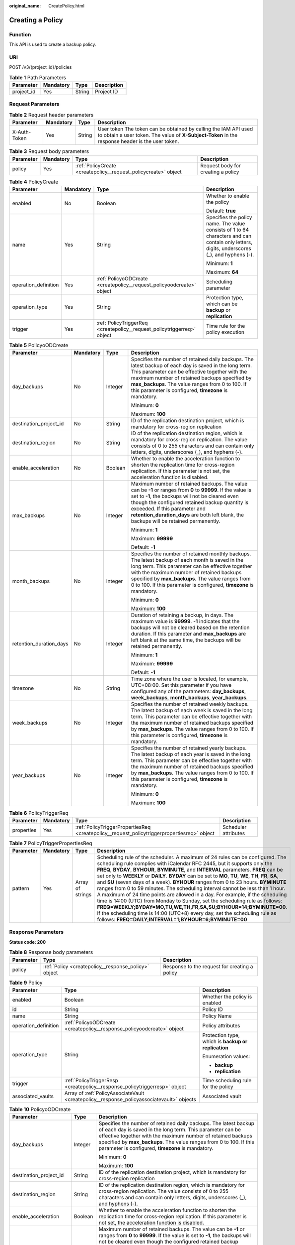 :original_name: CreatePolicy.html

.. _CreatePolicy:

Creating a Policy
=================

Function
--------

This API is used to create a backup policy.

URI
---

POST /v3/{project_id}/policies

.. table:: **Table 1** Path Parameters

   ========== ========= ====== ===========
   Parameter  Mandatory Type   Description
   ========== ========= ====== ===========
   project_id Yes       String Project ID
   ========== ========= ====== ===========

Request Parameters
------------------

.. table:: **Table 2** Request header parameters

   +--------------+-----------+--------+---------------------------------------------------------------------------------------------------------------------------------------------------------------------+
   | Parameter    | Mandatory | Type   | Description                                                                                                                                                         |
   +==============+===========+========+=====================================================================================================================================================================+
   | X-Auth-Token | Yes       | String | User token The token can be obtained by calling the IAM API used to obtain a user token. The value of **X-Subject-Token** in the response header is the user token. |
   +--------------+-----------+--------+---------------------------------------------------------------------------------------------------------------------------------------------------------------------+

.. table:: **Table 3** Request body parameters

   +-----------+-----------+-----------------------------------------------------------------+------------------------------------+
   | Parameter | Mandatory | Type                                                            | Description                        |
   +===========+===========+=================================================================+====================================+
   | policy    | Yes       | :ref:`PolicyCreate <createpolicy__request_policycreate>` object | Request body for creating a policy |
   +-----------+-----------+-----------------------------------------------------------------+------------------------------------+

.. _createpolicy__request_policycreate:

.. table:: **Table 4** PolicyCreate

   +----------------------+-----------------+-------------------------------------------------------------------------+---------------------------------------------------------------------------------------------------------------------------------------------+
   | Parameter            | Mandatory       | Type                                                                    | Description                                                                                                                                 |
   +======================+=================+=========================================================================+=============================================================================================================================================+
   | enabled              | No              | Boolean                                                                 | Whether to enable the policy                                                                                                                |
   |                      |                 |                                                                         |                                                                                                                                             |
   |                      |                 |                                                                         | Default: **true**                                                                                                                           |
   +----------------------+-----------------+-------------------------------------------------------------------------+---------------------------------------------------------------------------------------------------------------------------------------------+
   | name                 | Yes             | String                                                                  | Specifies the policy name. The value consists of 1 to 64 characters and can contain only letters, digits, underscores (_), and hyphens (-). |
   |                      |                 |                                                                         |                                                                                                                                             |
   |                      |                 |                                                                         | Minimum: **1**                                                                                                                              |
   |                      |                 |                                                                         |                                                                                                                                             |
   |                      |                 |                                                                         | Maximum: **64**                                                                                                                             |
   +----------------------+-----------------+-------------------------------------------------------------------------+---------------------------------------------------------------------------------------------------------------------------------------------+
   | operation_definition | Yes             | :ref:`PolicyoODCreate <createpolicy__request_policyoodcreate>` object   | Scheduling parameter                                                                                                                        |
   +----------------------+-----------------+-------------------------------------------------------------------------+---------------------------------------------------------------------------------------------------------------------------------------------+
   | operation_type       | Yes             | String                                                                  | Protection type, which can be **backup** or **replication**                                                                                 |
   +----------------------+-----------------+-------------------------------------------------------------------------+---------------------------------------------------------------------------------------------------------------------------------------------+
   | trigger              | Yes             | :ref:`PolicyTriggerReq <createpolicy__request_policytriggerreq>` object | Time rule for the policy execution                                                                                                          |
   +----------------------+-----------------+-------------------------------------------------------------------------+---------------------------------------------------------------------------------------------------------------------------------------------+

.. _createpolicy__request_policyoodcreate:

.. table:: **Table 5** PolicyoODCreate

   +-------------------------+-----------------+-----------------+-------------------------------------------------------------------------------------------------------------------------------------------------------------------------------------------------------------------------------------------------------------------------------------------------------------------------------------------------+
   | Parameter               | Mandatory       | Type            | Description                                                                                                                                                                                                                                                                                                                                     |
   +=========================+=================+=================+=================================================================================================================================================================================================================================================================================================================================================+
   | day_backups             | No              | Integer         | Specifies the number of retained daily backups. The latest backup of each day is saved in the long term. This parameter can be effective together with the maximum number of retained backups specified by **max_backups**. The value ranges from 0 to 100. If this parameter is configured, **timezone** is mandatory.                         |
   |                         |                 |                 |                                                                                                                                                                                                                                                                                                                                                 |
   |                         |                 |                 | Minimum: **0**                                                                                                                                                                                                                                                                                                                                  |
   |                         |                 |                 |                                                                                                                                                                                                                                                                                                                                                 |
   |                         |                 |                 | Maximum: **100**                                                                                                                                                                                                                                                                                                                                |
   +-------------------------+-----------------+-----------------+-------------------------------------------------------------------------------------------------------------------------------------------------------------------------------------------------------------------------------------------------------------------------------------------------------------------------------------------------+
   | destination_project_id  | No              | String          | ID of the replication destination project, which is mandatory for cross-region replication                                                                                                                                                                                                                                                      |
   +-------------------------+-----------------+-----------------+-------------------------------------------------------------------------------------------------------------------------------------------------------------------------------------------------------------------------------------------------------------------------------------------------------------------------------------------------+
   | destination_region      | No              | String          | ID of the replication destination region, which is mandatory for cross-region replication. The value consists of 0 to 255 characters and can contain only letters, digits, underscores (_), and hyphens (-).                                                                                                                                    |
   +-------------------------+-----------------+-----------------+-------------------------------------------------------------------------------------------------------------------------------------------------------------------------------------------------------------------------------------------------------------------------------------------------------------------------------------------------+
   | enable_acceleration     | No              | Boolean         | Whether to enable the acceleration function to shorten the replication time for cross-region replication. If this parameter is not set, the acceleration function is disabled.                                                                                                                                                                  |
   +-------------------------+-----------------+-----------------+-------------------------------------------------------------------------------------------------------------------------------------------------------------------------------------------------------------------------------------------------------------------------------------------------------------------------------------------------+
   | max_backups             | No              | Integer         | Maximum number of retained backups. The value can be **-1** or ranges from **0** to **99999**. If the value is set to **-1**, the backups will not be cleared even though the configured retained backup quantity is exceeded. If this parameter and **retention_duration_days** are both left blank, the backups will be retained permanently. |
   |                         |                 |                 |                                                                                                                                                                                                                                                                                                                                                 |
   |                         |                 |                 | Minimum: **1**                                                                                                                                                                                                                                                                                                                                  |
   |                         |                 |                 |                                                                                                                                                                                                                                                                                                                                                 |
   |                         |                 |                 | Maximum: **99999**                                                                                                                                                                                                                                                                                                                              |
   |                         |                 |                 |                                                                                                                                                                                                                                                                                                                                                 |
   |                         |                 |                 | Default: **-1**                                                                                                                                                                                                                                                                                                                                 |
   +-------------------------+-----------------+-----------------+-------------------------------------------------------------------------------------------------------------------------------------------------------------------------------------------------------------------------------------------------------------------------------------------------------------------------------------------------+
   | month_backups           | No              | Integer         | Specifies the number of retained monthly backups. The latest backup of each month is saved in the long term. This parameter can be effective together with the maximum number of retained backups specified by **max_backups**. The value ranges from 0 to 100. If this parameter is configured, **timezone** is mandatory.                     |
   |                         |                 |                 |                                                                                                                                                                                                                                                                                                                                                 |
   |                         |                 |                 | Minimum: **0**                                                                                                                                                                                                                                                                                                                                  |
   |                         |                 |                 |                                                                                                                                                                                                                                                                                                                                                 |
   |                         |                 |                 | Maximum: **100**                                                                                                                                                                                                                                                                                                                                |
   +-------------------------+-----------------+-----------------+-------------------------------------------------------------------------------------------------------------------------------------------------------------------------------------------------------------------------------------------------------------------------------------------------------------------------------------------------+
   | retention_duration_days | No              | Integer         | Duration of retaining a backup, in days. The maximum value is **99999**. **-1** indicates that the backups will not be cleared based on the retention duration. If this parameter and **max_backups** are left blank at the same time, the backups will be retained permanently.                                                                |
   |                         |                 |                 |                                                                                                                                                                                                                                                                                                                                                 |
   |                         |                 |                 | Minimum: **1**                                                                                                                                                                                                                                                                                                                                  |
   |                         |                 |                 |                                                                                                                                                                                                                                                                                                                                                 |
   |                         |                 |                 | Maximum: **99999**                                                                                                                                                                                                                                                                                                                              |
   |                         |                 |                 |                                                                                                                                                                                                                                                                                                                                                 |
   |                         |                 |                 | Default: **-1**                                                                                                                                                                                                                                                                                                                                 |
   +-------------------------+-----------------+-----------------+-------------------------------------------------------------------------------------------------------------------------------------------------------------------------------------------------------------------------------------------------------------------------------------------------------------------------------------------------+
   | timezone                | No              | String          | Time zone where the user is located, for example, UTC+08:00. Set this parameter if you have configured any of the parameters: **day_backups**, **week_backups**, **month_backups**, **year_backups**.                                                                                                                                           |
   +-------------------------+-----------------+-----------------+-------------------------------------------------------------------------------------------------------------------------------------------------------------------------------------------------------------------------------------------------------------------------------------------------------------------------------------------------+
   | week_backups            | No              | Integer         | Specifies the number of retained weekly backups. The latest backup of each week is saved in the long term. This parameter can be effective together with the maximum number of retained backups specified by **max_backups**. The value ranges from 0 to 100. If this parameter is configured, **timezone** is mandatory.                       |
   +-------------------------+-----------------+-----------------+-------------------------------------------------------------------------------------------------------------------------------------------------------------------------------------------------------------------------------------------------------------------------------------------------------------------------------------------------+
   | year_backups            | No              | Integer         | Specifies the number of retained yearly backups. The latest backup of each year is saved in the long term. This parameter can be effective together with the maximum number of retained backups specified by **max_backups**. The value ranges from 0 to 100. If this parameter is configured, **timezone** is mandatory.                       |
   |                         |                 |                 |                                                                                                                                                                                                                                                                                                                                                 |
   |                         |                 |                 | Minimum: **0**                                                                                                                                                                                                                                                                                                                                  |
   |                         |                 |                 |                                                                                                                                                                                                                                                                                                                                                 |
   |                         |                 |                 | Maximum: **100**                                                                                                                                                                                                                                                                                                                                |
   +-------------------------+-----------------+-----------------+-------------------------------------------------------------------------------------------------------------------------------------------------------------------------------------------------------------------------------------------------------------------------------------------------------------------------------------------------+

.. _createpolicy__request_policytriggerreq:

.. table:: **Table 6** PolicyTriggerReq

   +------------+-----------+---------------------------------------------------------------------------------------------+----------------------+
   | Parameter  | Mandatory | Type                                                                                        | Description          |
   +============+===========+=============================================================================================+======================+
   | properties | Yes       | :ref:`PolicyTriggerPropertiesReq <createpolicy__request_policytriggerpropertiesreq>` object | Scheduler attributes |
   +------------+-----------+---------------------------------------------------------------------------------------------+----------------------+

.. _createpolicy__request_policytriggerpropertiesreq:

.. table:: **Table 7** PolicyTriggerPropertiesReq

   +-----------+-----------+------------------+-------------------------------------------------------------------------------------------------------------------------------------------------------------------------------------------------------------------------------------------------------------------------------------------------------------------------------------------------------------------------------------------------------------------------------------------------------------------------------------------------------------------------------------------------------------------------------------------------------------------------------------------------------------------------------------------------------------------------------------------------------------------------------------------------------------------------------------------------------------------------------------------------------------------+
   | Parameter | Mandatory | Type             | Description                                                                                                                                                                                                                                                                                                                                                                                                                                                                                                                                                                                                                                                                                                                                                                                                                                                                                                       |
   +===========+===========+==================+===================================================================================================================================================================================================================================================================================================================================================================================================================================================================================================================================================================================================================================================================================================================================================================================================================================================================================================================+
   | pattern   | Yes       | Array of strings | Scheduling rule of the scheduler. A maximum of 24 rules can be configured. The scheduling rule complies with iCalendar RFC 2445, but it supports only the **FREQ**, **BYDAY**, **BYHOUR**, **BYMINUTE**, and **INTERVAL** parameters. **FREQ** can be set only to **WEEKLY** or **DAILY**. **BYDAY** can be set to **MO**, **TU**, **WE**, **TH**, **FR**, **SA**, and **SU** (seven days of a week). **BYHOUR** ranges from 0 to 23 hours. **BYMINUTE** ranges from 0 to 59 minutes. The scheduling interval cannot be less than 1 hour. A maximum of 24 time points are allowed in a day. For example, if the scheduling time is 14:00 (UTC) from Monday to Sunday, set the scheduling rule as follows: **FREQ=WEEKLY;BYDAY=MO,TU,WE,TH,FR,SA,SU;BYHOUR=14;BYMINUTE=00**. If the scheduling time is 14:00 (UTC+8) every day, set the scheduling rule as follows: **FREQ=DAILY;INTERVAL=1;BYHOUR=6;BYMINUTE=00** |
   +-----------+-----------+------------------+-------------------------------------------------------------------------------------------------------------------------------------------------------------------------------------------------------------------------------------------------------------------------------------------------------------------------------------------------------------------------------------------------------------------------------------------------------------------------------------------------------------------------------------------------------------------------------------------------------------------------------------------------------------------------------------------------------------------------------------------------------------------------------------------------------------------------------------------------------------------------------------------------------------------+

Response Parameters
-------------------

**Status code: 200**

.. table:: **Table 8** Response body parameters

   +-----------+------------------------------------------------------+-----------------------------------------------+
   | Parameter | Type                                                 | Description                                   |
   +===========+======================================================+===============================================+
   | policy    | :ref:`Policy <createpolicy__response_policy>` object | Response to the request for creating a policy |
   +-----------+------------------------------------------------------+-----------------------------------------------+

.. _createpolicy__response_policy:

.. table:: **Table 9** Policy

   +-----------------------+--------------------------------------------------------------------------------------------+-----------------------------------------------------+
   | Parameter             | Type                                                                                       | Description                                         |
   +=======================+============================================================================================+=====================================================+
   | enabled               | Boolean                                                                                    | Whether the policy is enabled                       |
   +-----------------------+--------------------------------------------------------------------------------------------+-----------------------------------------------------+
   | id                    | String                                                                                     | Policy ID                                           |
   +-----------------------+--------------------------------------------------------------------------------------------+-----------------------------------------------------+
   | name                  | String                                                                                     | Policy Name                                         |
   +-----------------------+--------------------------------------------------------------------------------------------+-----------------------------------------------------+
   | operation_definition  | :ref:`PolicyoODCreate <createpolicy__response_policyoodcreate>` object                     | Policy attributes                                   |
   +-----------------------+--------------------------------------------------------------------------------------------+-----------------------------------------------------+
   | operation_type        | String                                                                                     | Protection type, which is **backup or replication** |
   |                       |                                                                                            |                                                     |
   |                       |                                                                                            | Enumeration values:                                 |
   |                       |                                                                                            |                                                     |
   |                       |                                                                                            | -  **backup**                                       |
   |                       |                                                                                            | -  **replication**                                  |
   +-----------------------+--------------------------------------------------------------------------------------------+-----------------------------------------------------+
   | trigger               | :ref:`PolicyTriggerResp <createpolicy__response_policytriggerresp>` object                 | Time scheduling rule for the policy                 |
   +-----------------------+--------------------------------------------------------------------------------------------+-----------------------------------------------------+
   | associated_vaults     | Array of :ref:`PolicyAssociateVault <createpolicy__response_policyassociatevault>` objects | Associated vault                                    |
   +-----------------------+--------------------------------------------------------------------------------------------+-----------------------------------------------------+

.. _createpolicy__response_policyoodcreate:

.. table:: **Table 10** PolicyoODCreate

   +-------------------------+-----------------------+-------------------------------------------------------------------------------------------------------------------------------------------------------------------------------------------------------------------------------------------------------------------------------------------------------------------------------------------------+
   | Parameter               | Type                  | Description                                                                                                                                                                                                                                                                                                                                     |
   +=========================+=======================+=================================================================================================================================================================================================================================================================================================================================================+
   | day_backups             | Integer               | Specifies the number of retained daily backups. The latest backup of each day is saved in the long term. This parameter can be effective together with the maximum number of retained backups specified by **max_backups**. The value ranges from 0 to 100. If this parameter is configured, **timezone** is mandatory.                         |
   |                         |                       |                                                                                                                                                                                                                                                                                                                                                 |
   |                         |                       | Minimum: **0**                                                                                                                                                                                                                                                                                                                                  |
   |                         |                       |                                                                                                                                                                                                                                                                                                                                                 |
   |                         |                       | Maximum: **100**                                                                                                                                                                                                                                                                                                                                |
   +-------------------------+-----------------------+-------------------------------------------------------------------------------------------------------------------------------------------------------------------------------------------------------------------------------------------------------------------------------------------------------------------------------------------------+
   | destination_project_id  | String                | ID of the replication destination project, which is mandatory for cross-region replication                                                                                                                                                                                                                                                      |
   +-------------------------+-----------------------+-------------------------------------------------------------------------------------------------------------------------------------------------------------------------------------------------------------------------------------------------------------------------------------------------------------------------------------------------+
   | destination_region      | String                | ID of the replication destination region, which is mandatory for cross-region replication. The value consists of 0 to 255 characters and can contain only letters, digits, underscores (_), and hyphens (-).                                                                                                                                    |
   +-------------------------+-----------------------+-------------------------------------------------------------------------------------------------------------------------------------------------------------------------------------------------------------------------------------------------------------------------------------------------------------------------------------------------+
   | enable_acceleration     | Boolean               | Whether to enable the acceleration function to shorten the replication time for cross-region replication. If this parameter is not set, the acceleration function is disabled.                                                                                                                                                                  |
   +-------------------------+-----------------------+-------------------------------------------------------------------------------------------------------------------------------------------------------------------------------------------------------------------------------------------------------------------------------------------------------------------------------------------------+
   | max_backups             | Integer               | Maximum number of retained backups. The value can be **-1** or ranges from **0** to **99999**. If the value is set to **-1**, the backups will not be cleared even though the configured retained backup quantity is exceeded. If this parameter and **retention_duration_days** are both left blank, the backups will be retained permanently. |
   |                         |                       |                                                                                                                                                                                                                                                                                                                                                 |
   |                         |                       | Minimum: **1**                                                                                                                                                                                                                                                                                                                                  |
   |                         |                       |                                                                                                                                                                                                                                                                                                                                                 |
   |                         |                       | Maximum: **99999**                                                                                                                                                                                                                                                                                                                              |
   |                         |                       |                                                                                                                                                                                                                                                                                                                                                 |
   |                         |                       | Default: **-1**                                                                                                                                                                                                                                                                                                                                 |
   +-------------------------+-----------------------+-------------------------------------------------------------------------------------------------------------------------------------------------------------------------------------------------------------------------------------------------------------------------------------------------------------------------------------------------+
   | month_backups           | Integer               | Specifies the number of retained monthly backups. The latest backup of each month is saved in the long term. This parameter can be effective together with the maximum number of retained backups specified by **max_backups**. The value ranges from 0 to 100. If this parameter is configured, **timezone** is mandatory.                     |
   |                         |                       |                                                                                                                                                                                                                                                                                                                                                 |
   |                         |                       | Minimum: **0**                                                                                                                                                                                                                                                                                                                                  |
   |                         |                       |                                                                                                                                                                                                                                                                                                                                                 |
   |                         |                       | Maximum: **100**                                                                                                                                                                                                                                                                                                                                |
   +-------------------------+-----------------------+-------------------------------------------------------------------------------------------------------------------------------------------------------------------------------------------------------------------------------------------------------------------------------------------------------------------------------------------------+
   | retention_duration_days | Integer               | Duration of retaining a backup, in days. The maximum value is **99999**. **-1** indicates that the backups will not be cleared based on the retention duration. If this parameter and **max_backups** are left blank at the same time, the backups will be retained permanently.                                                                |
   |                         |                       |                                                                                                                                                                                                                                                                                                                                                 |
   |                         |                       | Minimum: **1**                                                                                                                                                                                                                                                                                                                                  |
   |                         |                       |                                                                                                                                                                                                                                                                                                                                                 |
   |                         |                       | Maximum: **99999**                                                                                                                                                                                                                                                                                                                              |
   |                         |                       |                                                                                                                                                                                                                                                                                                                                                 |
   |                         |                       | Default: **-1**                                                                                                                                                                                                                                                                                                                                 |
   +-------------------------+-----------------------+-------------------------------------------------------------------------------------------------------------------------------------------------------------------------------------------------------------------------------------------------------------------------------------------------------------------------------------------------+
   | timezone                | String                | Time zone where the user is located, for example, UTC+08:00. Set this parameter if you have configured any of the parameters: **day_backups**, **week_backups**, **month_backups**, **year_backups**.                                                                                                                                           |
   +-------------------------+-----------------------+-------------------------------------------------------------------------------------------------------------------------------------------------------------------------------------------------------------------------------------------------------------------------------------------------------------------------------------------------+
   | week_backups            | Integer               | Specifies the number of retained weekly backups. The latest backup of each week is saved in the long term. This parameter can be effective together with the maximum number of retained backups specified by **max_backups**. The value ranges from 0 to 100. If this parameter is configured, **timezone** is mandatory.                       |
   +-------------------------+-----------------------+-------------------------------------------------------------------------------------------------------------------------------------------------------------------------------------------------------------------------------------------------------------------------------------------------------------------------------------------------+
   | year_backups            | Integer               | Specifies the number of retained yearly backups. The latest backup of each year is saved in the long term. This parameter can be effective together with the maximum number of retained backups specified by **max_backups**. The value ranges from 0 to 100. If this parameter is configured, **timezone** is mandatory.                       |
   |                         |                       |                                                                                                                                                                                                                                                                                                                                                 |
   |                         |                       | Minimum: **0**                                                                                                                                                                                                                                                                                                                                  |
   |                         |                       |                                                                                                                                                                                                                                                                                                                                                 |
   |                         |                       | Maximum: **100**                                                                                                                                                                                                                                                                                                                                |
   +-------------------------+-----------------------+-------------------------------------------------------------------------------------------------------------------------------------------------------------------------------------------------------------------------------------------------------------------------------------------------------------------------------------------------+

.. _createpolicy__response_policytriggerresp:

.. table:: **Table 11** PolicyTriggerResp

   +-----------------------+------------------------------------------------------------------------------------------------+------------------------------------------------------------------------------+
   | Parameter             | Type                                                                                           | Description                                                                  |
   +=======================+================================================================================================+==============================================================================+
   | id                    | String                                                                                         | Scheduler ID                                                                 |
   +-----------------------+------------------------------------------------------------------------------------------------+------------------------------------------------------------------------------+
   | name                  | String                                                                                         | Scheduler name                                                               |
   +-----------------------+------------------------------------------------------------------------------------------------+------------------------------------------------------------------------------+
   | properties            | :ref:`PolicyTriggerPropertiesResp <createpolicy__response_policytriggerpropertiesresp>` object | Scheduler attributes                                                         |
   +-----------------------+------------------------------------------------------------------------------------------------+------------------------------------------------------------------------------+
   | type                  | String                                                                                         | Scheduler type. Currently, only **time** (periodic scheduling) is supported. |
   |                       |                                                                                                |                                                                              |
   |                       |                                                                                                | Enumeration values:                                                          |
   |                       |                                                                                                |                                                                              |
   |                       |                                                                                                | -  **time**                                                                  |
   +-----------------------+------------------------------------------------------------------------------------------------+------------------------------------------------------------------------------+

.. _createpolicy__response_policytriggerpropertiesresp:

.. table:: **Table 12** PolicyTriggerPropertiesResp

   +------------+------------------+-------------------------------------------------------------------------------------------------------------------------------------------------------------------------------------------------------------------------------------------------------------------------------------------------------------------------------------------------------------------------------------------------------------------------------------------------------------------------------------------------------------------------------------------------------------------------------------------------------------------------------------------------------------------------------------------------------------------------------------------------------------------------------------------------------------------------------------------------------------------------------------------------------------------+
   | Parameter  | Type             | Description                                                                                                                                                                                                                                                                                                                                                                                                                                                                                                                                                                                                                                                                                                                                                                                                                                                                                                       |
   +============+==================+===================================================================================================================================================================================================================================================================================================================================================================================================================================================================================================================================================================================================================================================================================================================================================================================================================================================================================================================+
   | pattern    | Array of strings | Scheduling rule of the scheduler. A maximum of 24 rules can be configured. The scheduling rule complies with iCalendar RFC 2445, but it supports only the **FREQ**, **BYDAY**, **BYHOUR**, **BYMINUTE**, and **INTERVAL** parameters. **FREQ** can be set only to **WEEKLY** or **DAILY**. **BYDAY** can be set to **MO**, **TU**, **WE**, **TH**, **FR**, **SA**, and **SU** (seven days of a week). **BYHOUR** ranges from 0 to 23 hours. **BYMINUTE** ranges from 0 to 59 minutes. The scheduling interval cannot be less than 1 hour. A maximum of 24 time points are allowed in a day. For example, if the scheduling time is 14:00 (UTC) from Monday to Sunday, set the scheduling rule as follows: **FREQ=WEEKLY;BYDAY=MO,TU,WE,TH,FR,SA,SU;BYHOUR=14;BYMINUTE=00**. If the scheduling time is 14:00 (UTC+8) every day, set the scheduling rule as follows: **FREQ=DAILY;INTERVAL=1;BYHOUR=6;BYMINUTE=00** |
   +------------+------------------+-------------------------------------------------------------------------------------------------------------------------------------------------------------------------------------------------------------------------------------------------------------------------------------------------------------------------------------------------------------------------------------------------------------------------------------------------------------------------------------------------------------------------------------------------------------------------------------------------------------------------------------------------------------------------------------------------------------------------------------------------------------------------------------------------------------------------------------------------------------------------------------------------------------------+
   | start_time | String           | Start time of the scheduler, for example, **2020-01-08 09:59:49**                                                                                                                                                                                                                                                                                                                                                                                                                                                                                                                                                                                                                                                                                                                                                                                                                                                 |
   +------------+------------------+-------------------------------------------------------------------------------------------------------------------------------------------------------------------------------------------------------------------------------------------------------------------------------------------------------------------------------------------------------------------------------------------------------------------------------------------------------------------------------------------------------------------------------------------------------------------------------------------------------------------------------------------------------------------------------------------------------------------------------------------------------------------------------------------------------------------------------------------------------------------------------------------------------------------+

.. _createpolicy__response_policyassociatevault:

.. table:: **Table 13** PolicyAssociateVault

   ==================== ====== =================================
   Parameter            Type   Description
   ==================== ====== =================================
   destination_vault_id String ID of the associated remote vault
   vault_id             String Vault ID
   ==================== ====== =================================

Example Requests
----------------

.. code-block:: text

   POST https://{endpoint}/v3/f841e01fd2b14e7fa41b6ae7aa6b0594/policies

   {
     "policy" : {
       "enabled" : true,
       "name" : "policy001",
       "operation_definition" : {
         "day_backups" : 0,
         "month_backups" : 0,
         "retention_duration_days" : 1,
         "timezone" : "UTC+08:00",
         "week_backups" : 0,
         "year_backups" : 0
       },
       "operation_type" : "backup",
       "trigger" : {
         "properties" : {
           "pattern" : [ "FREQ=WEEKLY;BYDAY=MO,TU,WE,TH,FR,SA,SU;BYHOUR=14;BYMINUTE=00" ]
         }
       }
     }
   }

Example Responses
-----------------

**Status code: 200**

OK

.. code-block::

   {
     "policy" : {
       "name" : "policy001",
       "enabled" : true,
       "trigger" : {
         "properties" : {
           "pattern" : [ "FREQ=WEEKLY;BYDAY=MO,TU,WE,TH,FR,SA,SU;BYHOUR=14;BYMINUTE=00" ],
           "start_time" : "2019-05-08T06:57:05.000+00:00"
         },
         "type" : "time",
         "id" : "d67269a6-5369-42d7-8150-5254bd446328",
         "name" : "default"
       },
       "operation_definition" : {
         "retention_duration_days" : 1,
         "year_backups" : 0,
         "day_backups" : 0,
         "month_backups" : 0,
         "week_backups" : 0,
         "timezone" : "UTC+08:00"
       },
       "operation_type" : "backup",
       "id" : "cbb3ce6f-3332-4e7c-b98e-77290d8471ff"
     }
   }

Status Codes
------------

=========== ===========
Status Code Description
=========== ===========
200         OK
=========== ===========

Error Codes
-----------

See :ref:`Error Codes <errorcode>`.

